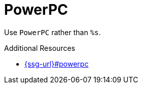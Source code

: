 :navtitle: PowerPC
:keywords: reference, rule, PowerPC

= PowerPC

Use `PowerPC` rather than `%s`.

.Additional Resources

* link:{ssg-url}#powerpc[]

